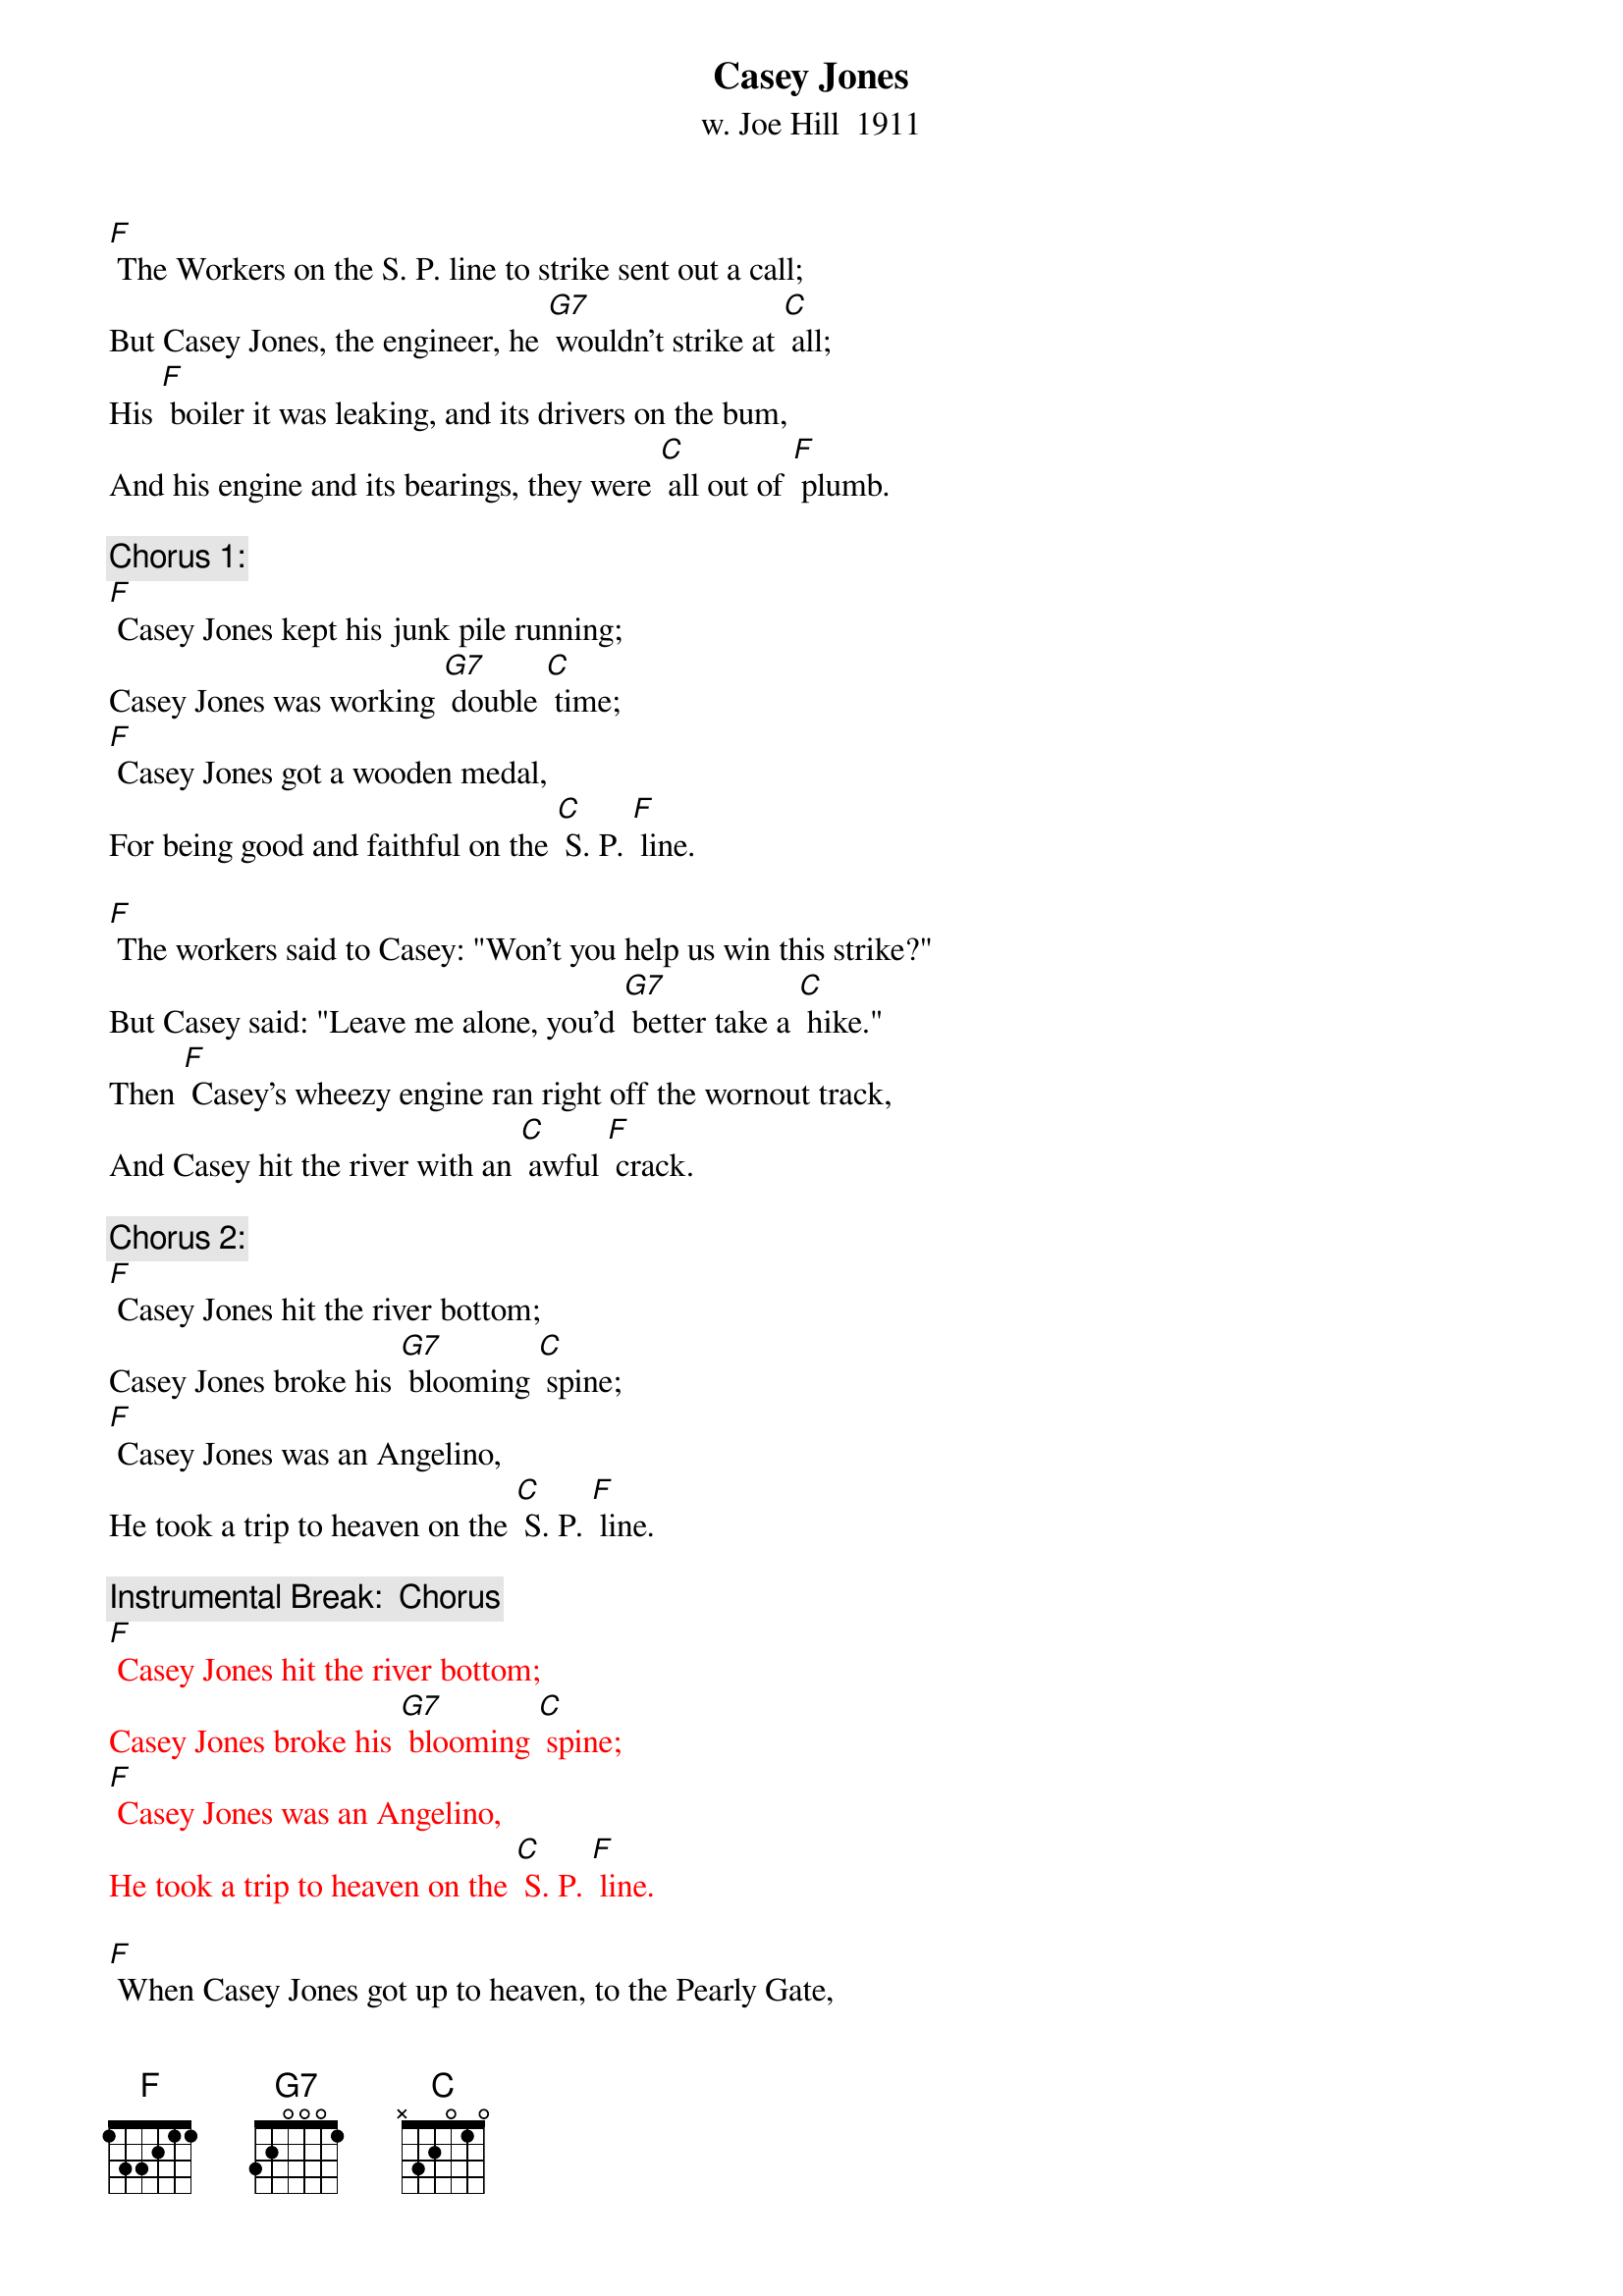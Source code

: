 {t: Casey Jones}
{st:w. Joe Hill  1911}

[F] The Workers on the S. P. line to strike sent out a call;
But Casey Jones, the engineer, he [G7] wouldn't strike at [C] all;
His [F] boiler it was leaking, and its drivers on the bum,
And his engine and its bearings, they were [C] all out of [F] plumb.

{c: Chorus 1:}
[F] Casey Jones kept his junk pile running;
Casey Jones was working [G7] double [C] time;
[F] Casey Jones got a wooden medal,
For being good and faithful on the [C] S. P. [F] line.

[F] The workers said to Casey: "Won't you help us win this strike?"
But Casey said: "Leave me alone, you'd [G7] better take a [C] hike."
Then [F] Casey’s wheezy engine ran right off the wornout track,
And Casey hit the river with an [C] awful [F] crack.

{c: Chorus 2:}
[F] Casey Jones hit the river bottom;
Casey Jones broke his [G7] blooming [C] spine;
[F] Casey Jones was an Angelino,
He took a trip to heaven on the [C] S. P. [F] line.

{c: Instrumental Break:  Chorus}
{textcolour: red}
[F] Casey Jones hit the river bottom;
Casey Jones broke his [G7] blooming [C] spine;
[F] Casey Jones was an Angelino,
He took a trip to heaven on the [C] S. P. [F] line.
{textcolour}

[F] When Casey Jones got up to heaven, to the Pearly Gate,
He said: "I'm Casey Jones, the guy that [G7] pulled the S. P. [C] freight."
"You're [F] just the man," said Peter, "our musicians went on strike;
You can get a job a-scabbing any [C] time you [F] like."

{c: Chorus 3:}
[F] Casey Jones got a job in heaven;
Casey Jones was [G7] doing mighty [C] fine;
[F] Casey Jones went scabbing on the angels,
Just like he did to workers on the [C] S. P. [F] line.

[F] The angels got together, and they said it wasn't fair,
For Casey Jones to go around a-[G7]-scabbing every-[C]-where.
The [F] Angels' Union No. 23, they sure were there,
And they promptly fired Casey down the [C] Golden [F] Stair.

{c: Chorus 4:}
[F] Casey Jones went to Hell a-flying;
"Casey Jones," the [G7] Devil said, "Oh [C] fine:
[F] Casey Jones, get busy shoveling sulfur;
That's what you get for scabbing on the [C] S. P. [F] Line."

{c: Instrumental Tag:  Chorus}
{textcolour: red}
[F] Casey Jones hit the river bottom;
Casey Jones broke his [G7] blooming [C] spine;
[F] Casey Jones was an Angelino,
He took a trip to heaven on the [C] S. P. [F] line.
{textcolour}
